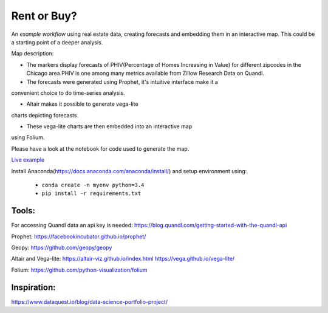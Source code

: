 Rent or Buy?
=========== 
An *example workflow* using real estate data, creating forecasts and embedding them in an interactive map.
This could be a starting point of a deeper analysis.

Map description:

- The markers display forecasts of PHIV(Percentage of Homes Increasing in Value) for different zipcodes in the Chicago area.PHIV is one among many metrics available from Zillow Research Data on Quandl.

- The forecasts were generated using Prophet, it's intuitive interface make it a 
convenient choice to do time-series analysis. 

- Altair makes it possible to generate vega-lite
charts depicting forecasts. 

- These vega-lite charts are then embedded into an interactive map
using Folium. 

Please have a look at the notebook for code used to generate the map.

.. image:: folium_vega.gif

`Live example <https://bl.ocks.org/ganprad/b6fec5a6080d3274a96f96866db49749>`__

Install Anaconda(https://docs.anaconda.com/anaconda/install/) and setup environment using:

  - ``conda create -n myenv python=3.4``
  - ``pip install -r requirements.txt``

Tools:
---------------------

For accessing Quandl data an api key is needed:
https://blog.quandl.com/getting-started-with-the-quandl-api

Prophet:
https://facebookincubator.github.io/prophet/

Geopy:
https://github.com/geopy/geopy

Altair and Vega-lite:
https://altair-viz.github.io/index.html
https://vega.github.io/vega-lite/

Folium:
https://github.com/python-visualization/folium

Inspiration:
-----------
https://www.dataquest.io/blog/data-science-portfolio-project/



